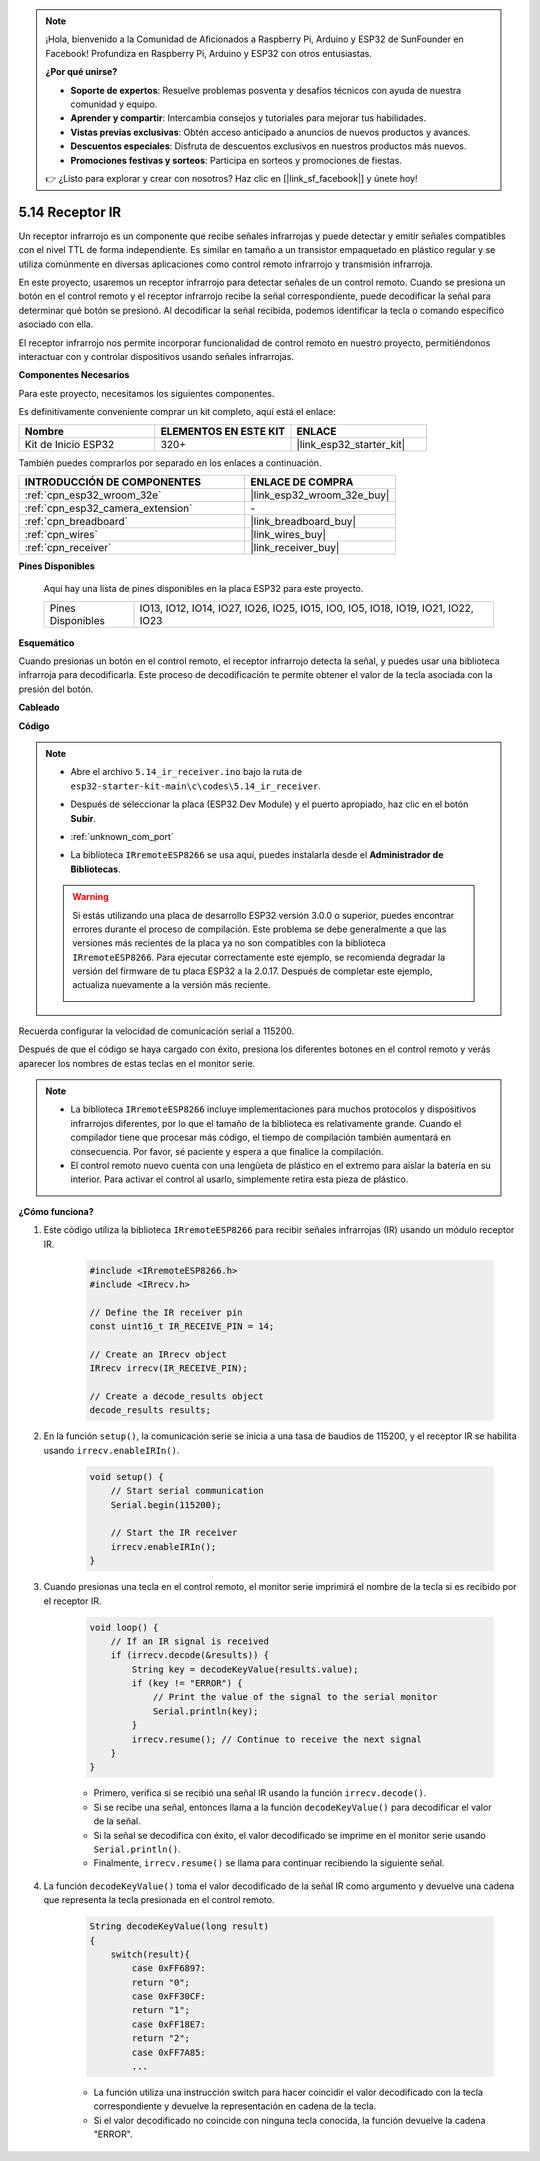 .. note::

    ¡Hola, bienvenido a la Comunidad de Aficionados a Raspberry Pi, Arduino y ESP32 de SunFounder en Facebook! Profundiza en Raspberry Pi, Arduino y ESP32 con otros entusiastas.

    **¿Por qué unirse?**

    - **Soporte de expertos**: Resuelve problemas posventa y desafíos técnicos con ayuda de nuestra comunidad y equipo.
    - **Aprender y compartir**: Intercambia consejos y tutoriales para mejorar tus habilidades.
    - **Vistas previas exclusivas**: Obtén acceso anticipado a anuncios de nuevos productos y avances.
    - **Descuentos especiales**: Disfruta de descuentos exclusivos en nuestros productos más nuevos.
    - **Promociones festivas y sorteos**: Participa en sorteos y promociones de fiestas.

    👉 ¿Listo para explorar y crear con nosotros? Haz clic en [|link_sf_facebook|] y únete hoy!

.. _ar_receiver:

5.14 Receptor IR
=========================
Un receptor infrarrojo es un componente que recibe señales infrarrojas y puede detectar y emitir señales compatibles con el nivel TTL de forma independiente. Es similar en tamaño a un transistor empaquetado en plástico regular y se utiliza comúnmente en diversas aplicaciones como control remoto infrarrojo y transmisión infrarroja.

En este proyecto, usaremos un receptor infrarrojo para detectar señales de un control remoto. Cuando se presiona un botón en el control remoto y el receptor infrarrojo recibe la señal correspondiente, puede decodificar la señal para determinar qué botón se presionó. Al decodificar la señal recibida, podemos identificar la tecla o comando específico asociado con ella.

El receptor infrarrojo nos permite incorporar funcionalidad de control remoto en nuestro proyecto, permitiéndonos interactuar con y controlar dispositivos usando señales infrarrojas.

**Componentes Necesarios**

Para este proyecto, necesitamos los siguientes componentes.

Es definitivamente conveniente comprar un kit completo, aquí está el enlace:

.. list-table::
    :widths: 20 20 20
    :header-rows: 1

    *   - Nombre	
        - ELEMENTOS EN ESTE KIT
        - ENLACE
    *   - Kit de Inicio ESP32
        - 320+
        - |link_esp32_starter_kit|

También puedes comprarlos por separado en los enlaces a continuación.

.. list-table::
    :widths: 30 20
    :header-rows: 1

    *   - INTRODUCCIÓN DE COMPONENTES
        - ENLACE DE COMPRA

    *   - :ref:`cpn_esp32_wroom_32e`
        - |link_esp32_wroom_32e_buy|
    *   - :ref:`cpn_esp32_camera_extension`
        - \-
    *   - :ref:`cpn_breadboard`
        - |link_breadboard_buy|
    *   - :ref:`cpn_wires`
        - |link_wires_buy|
    *   - :ref:`cpn_receiver`
        - |link_receiver_buy|


**Pines Disponibles**

    Aquí hay una lista de pines disponibles en la placa ESP32 para este proyecto.

    .. list-table::
        :widths: 5 20

        *   - Pines Disponibles
            - IO13, IO12, IO14, IO27, IO26, IO25, IO15, IO0, IO5, IO18, IO19, IO21, IO22, IO23

**Esquemático**

.. image:: ../../img/circuit/circuit_5.14_receiver.png

Cuando presionas un botón en el control remoto, el receptor infrarrojo detecta la señal, y puedes usar una biblioteca infrarroja para decodificarla. Este proceso de decodificación te permite obtener el valor de la tecla asociada con la presión del botón.

**Cableado**

.. image:: ../../img/wiring/5.14_ir_receiver_bb.png

**Código**

.. note::

    * Abre el archivo ``5.14_ir_receiver.ino`` bajo la ruta de ``esp32-starter-kit-main\c\codes\5.14_ir_receiver``.
    * Después de seleccionar la placa (ESP32 Dev Module) y el puerto apropiado, haz clic en el botón **Subir**.
    * :ref:`unknown_com_port`
    * La biblioteca ``IRremoteESP8266`` se usa aquí, puedes instalarla desde el **Administrador de Bibliotecas**.

        .. image:: img/receiver_lib.png

    .. warning::

        Si estás utilizando una placa de desarrollo ESP32 versión 3.0.0 o superior, puedes encontrar errores durante el proceso de compilación.
        Este problema se debe generalmente a que las versiones más recientes de la placa ya no son compatibles con la biblioteca ``IRremoteESP8266``.
        Para ejecutar correctamente este ejemplo, se recomienda degradar la versión del firmware de tu placa ESP32 a la 2.0.17.
        Después de completar este ejemplo, actualiza nuevamente a la versión más reciente.

        .. image:: ../../faq/img/version_2.0.17.png

.. raw:: html

    <iframe src=https://create.arduino.cc/editor/sunfounder01/463c8894-00bd-4035-a81c-cad99a7f3731/preview?embed style="height:510px;width:100%;margin:10px 0" frameborder=0></iframe>


Recuerda configurar la velocidad de comunicación serial a 115200.

Después de que el código se haya cargado con éxito, presiona los diferentes botones en el control remoto y verás aparecer los nombres de estas teclas en el monitor serie.

.. note::
    * La biblioteca ``IRremoteESP8266`` incluye implementaciones para muchos protocolos y dispositivos infrarrojos diferentes, por lo que el tamaño de la biblioteca es relativamente grande. Cuando el compilador tiene que procesar más código, el tiempo de compilación también aumentará en consecuencia. Por favor, sé paciente y espera a que finalice la compilación.
    * El control remoto nuevo cuenta con una lengüeta de plástico en el extremo para aislar la batería en su interior. Para activar el control al usarlo, simplemente retira esta pieza de plástico.


**¿Cómo funciona?**

#. Este código utiliza la biblioteca ``IRremoteESP8266`` para recibir señales infrarrojas (IR) usando un módulo receptor IR.

    .. code-block:: arduino

        #include <IRremoteESP8266.h>
        #include <IRrecv.h>

        // Define the IR receiver pin
        const uint16_t IR_RECEIVE_PIN = 14;

        // Create an IRrecv object
        IRrecv irrecv(IR_RECEIVE_PIN);

        // Create a decode_results object
        decode_results results;
    
#. En la función ``setup()``, la comunicación serie se inicia a una tasa de baudios de 115200, y el receptor IR se habilita usando ``irrecv.enableIRIn()``.

    .. code-block:: arduino

        void setup() {
            // Start serial communication
            Serial.begin(115200);
            
            // Start the IR receiver
            irrecv.enableIRIn();
        }

#. Cuando presionas una tecla en el control remoto, el monitor serie imprimirá el nombre de la tecla si es recibido por el receptor IR.

    .. code-block:: arduino

        void loop() {
            // If an IR signal is received
            if (irrecv.decode(&results)) {
                String key = decodeKeyValue(results.value);
                if (key != "ERROR") {
                    // Print the value of the signal to the serial monitor
                    Serial.println(key);
                }
                irrecv.resume(); // Continue to receive the next signal
            }
        }

    * Primero, verifica si se recibió una señal IR usando la función ``irrecv.decode()``. 
    * Si se recibe una señal, entonces llama a la función ``decodeKeyValue()`` para decodificar el valor de la señal. 
    * Si la señal se decodifica con éxito, el valor decodificado se imprime en el monitor serie usando ``Serial.println()``.
    * Finalmente, ``irrecv.resume()`` se llama para continuar recibiendo la siguiente señal.

#. La función ``decodeKeyValue()`` toma el valor decodificado de la señal IR como argumento y devuelve una cadena que representa la tecla presionada en el control remoto. 

    .. code-block:: arduino

        String decodeKeyValue(long result)
        {
            switch(result){
                case 0xFF6897:
                return "0";
                case 0xFF30CF:
                return "1"; 
                case 0xFF18E7:
                return "2"; 
                case 0xFF7A85:
                ...

    * La función utiliza una instrucción switch para hacer coincidir el valor decodificado con la tecla correspondiente y devuelve la representación en cadena de la tecla. 
    * Si el valor decodificado no coincide con ninguna tecla conocida, la función devuelve la cadena "ERROR".
